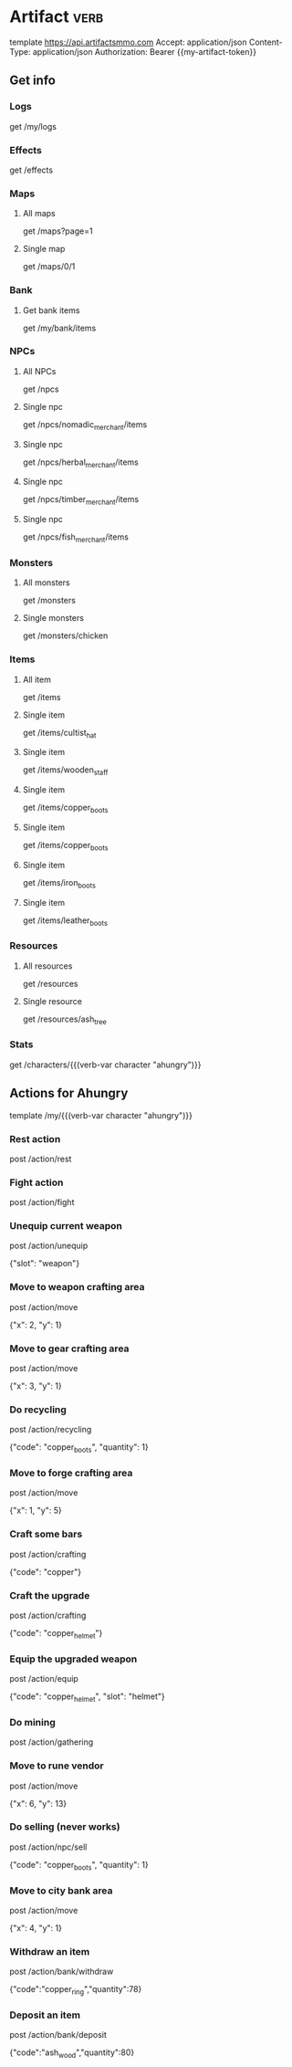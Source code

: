 # Local Variables:
# eval: (verb-mode)
# eval: (load-file "~/dotfiles/flub/.emacs.d/private/my-vars.el.gpg")
# End:

# api ref: https://api.artifactsmmo.com/docs/#/operations/get_all_monsters_monsters_get

* Artifact                                                             :verb:
template https://api.artifactsmmo.com
Accept: application/json
Content-Type: application/json
Authorization: Bearer {{my-artifact-token}}

** Get info
*** Logs
get /my/logs

*** Effects
get /effects

*** Maps
**** All maps
get /maps?page=1

**** Single map
get /maps/0/1

*** Bank
**** Get bank items
get /my/bank/items

*** NPCs
**** All NPCs
get /npcs

**** Single npc
get /npcs/nomadic_merchant/items

**** Single npc
get /npcs/herbal_merchant/items

**** Single npc
get /npcs/timber_merchant/items

**** Single npc
get /npcs/fish_merchant/items

*** Monsters
**** All monsters
get /monsters

**** Single monsters
get /monsters/chicken

*** Items
**** All item
get /items

**** Single item
get /items/cultist_hat

**** Single item
get /items/wooden_staff

**** Single item
get /items/copper_boots

**** Single item
get /items/copper_boots

**** Single item
get /items/iron_boots

**** Single item
get /items/leather_boots

*** Resources
**** All resources
get /resources

**** Single resource
get /resources/ash_tree

*** Stats
get /characters/{{(verb-var character "ahungry")}}

** Actions for Ahungry
template /my/{{(verb-var character "ahungry")}}

*** Rest action
post /action/rest

*** Fight action
post /action/fight

*** Unequip current weapon
post /action/unequip

{"slot": "weapon"}

*** Move to weapon crafting area
post /action/move

{"x": 2, "y": 1}

*** Move to gear crafting area
post /action/move

{"x": 3, "y": 1}

*** Do recycling
post /action/recycling

{"code": "copper_boots", "quantity": 1}

*** Move to forge crafting area
post /action/move

{"x": 1, "y": 5}

*** Craft some bars
post /action/crafting

{"code": "copper"}

*** Craft the upgrade
post /action/crafting

{"code": "copper_helmet"}

*** Equip the upgraded weapon
post /action/equip

{"code": "copper_helmet", "slot": "helmet"}

*** Do mining
post /action/gathering

*** Move to rune vendor
post /action/move

{"x": 6, "y": 13}

*** Do selling (never works)
post /action/npc/sell

{"code": "copper_boots", "quantity": 1}

*** Move to city bank area
post /action/move

{"x": 4, "y": 1}

*** Withdraw an item
post /action/bank/withdraw

{"code":"copper_ring","quantity":78}

*** Deposit an item
post /action/bank/deposit

{"code":"ash_wood","quantity":80}
